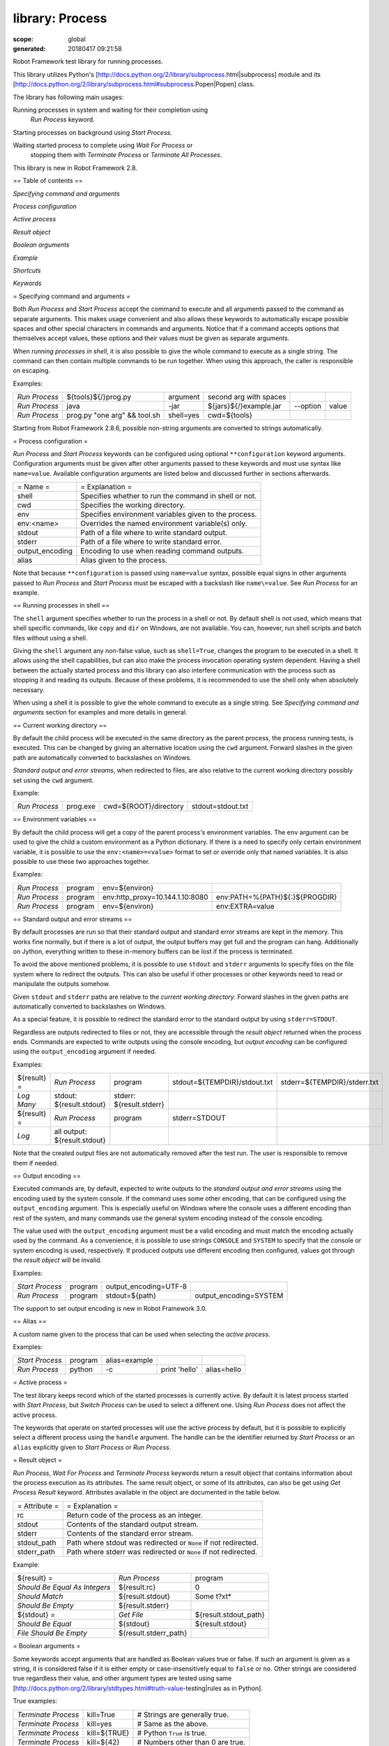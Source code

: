 ================
library: Process
================

:scope: global
:generated: 20180417 09:21:58


Robot Framework test library for running processes.

This library utilizes Python's
[http://docs.python.org/2/library/subprocess.html|subprocess]
module and its
[http://docs.python.org/2/library/subprocess.html#subprocess.Popen|Popen]
class.

The library has following main usages:


Running processes in system and waiting for their completion using
  `Run Process` keyword.

Starting processes on background using `Start Process`.

Waiting started process to complete using `Wait For Process` or
  stopping them with `Terminate Process` or `Terminate All Processes`.

This library is new in Robot Framework 2.8.

== Table of contents ==


`Specifying command and arguments`

`Process configuration`

`Active process`

`Result object`

`Boolean arguments`

`Example`

`Shortcuts`

`Keywords`

= Specifying command and arguments =

Both `Run Process` and `Start Process` accept the command to execute and
all arguments passed to the command as separate arguments. This makes usage
convenient and also allows these keywords to automatically escape possible
spaces and other special characters in commands and arguments. Notice that
if a command accepts options that themselves accept values, these options
and their values must be given as separate arguments.

When `running processes in shell`, it is also possible to give the whole
command to execute as a single string. The command can then contain
multiple commands to be run together. When using this approach, the caller
is responsible on escaping.

Examples:


=============  ============================  =========  ======================  ========  =====
`Run Process`  ${tools}${/}prog.py           argument   second arg with spaces                 
`Run Process`  java                          -jar       ${jars}${/}example.jar  --option  value
`Run Process`  prog.py "one arg" && tool.sh  shell=yes  cwd=${tools}                           

=============  ============================  =========  ======================  ========  =====



Starting from Robot Framework 2.8.6, possible non-string arguments are
converted to strings automatically.

= Process configuration =

`Run Process` and `Start Process` keywords can be configured using
optional ``**configuration`` keyword arguments. Configuration arguments
must be given after other arguments passed to these keywords and must
use syntax like ``name=value``. Available configuration arguments are
listed below and discussed further in sections afterwards.



===============  =====================================================
= Name =         = Explanation =                                      
shell            Specifies whether to run the command in shell or not.
cwd              Specifies the working directory.                     
env              Specifies environment variables given to the process.
env:<name>       Overrides the named environment variable(s) only.    
stdout           Path of a file where to write standard output.       
stderr           Path of a file where to write standard error.        
output_encoding  Encoding to use when reading command outputs.        
alias            Alias given to the process.                          

===============  =====================================================



Note that because ``**configuration`` is passed using ``name=value`` syntax,
possible equal signs in other arguments passed to `Run Process` and
`Start Process` must be escaped with a backslash like ``name\=value``.
See `Run Process` for an example.

== Running processes in shell ==

The ``shell`` argument specifies whether to run the process in a shell or
not. By default shell is not used, which means that shell specific commands,
like ``copy`` and ``dir`` on Windows, are not available. You can, however,
run shell scripts and batch files without using a shell.

Giving the ``shell`` argument any non-false value, such as ``shell=True``,
changes the program to be executed in a shell. It allows using the shell
capabilities, but can also make the process invocation operating system
dependent. Having a shell between the actually started process and this
library can also interfere communication with the process such as stopping
it and reading its outputs. Because of these problems, it is recommended
to use the shell only when absolutely necessary.

When using a shell it is possible to give the whole command to execute
as a single string. See `Specifying command and arguments` section for
examples and more details in general.

== Current working directory ==

By default the child process will be executed in the same directory
as the parent process, the process running tests, is executed. This
can be changed by giving an alternative location using the ``cwd`` argument.
Forward slashes in the given path are automatically converted to
backslashes on Windows.

`Standard output and error streams`, when redirected to files,
are also relative to the current working directory possibly set using
the ``cwd`` argument.

Example:


=============  ========  =====================  =================
`Run Process`  prog.exe  cwd=${ROOT}/directory  stdout=stdout.txt

=============  ========  =====================  =================



== Environment variables ==

By default the child process will get a copy of the parent process's
environment variables. The ``env`` argument can be used to give the
child a custom environment as a Python dictionary. If there is a need
to specify only certain environment variable, it is possible to use the
``env:<name>=<value>`` format to set or override only that named variables.
It is also possible to use these two approaches together.

Examples:


=============  =======  ===============================  ==============================
`Run Process`  program  env=${environ}                                                 
`Run Process`  program  env:http_proxy=10.144.1.10:8080  env:PATH=%{PATH}${:}${PROGDIR}
`Run Process`  program  env=${environ}                   env:EXTRA=value               

=============  =======  ===============================  ==============================



== Standard output and error streams ==

By default processes are run so that their standard output and standard
error streams are kept in the memory. This works fine normally,
but if there is a lot of output, the output buffers may get full and
the program can hang. Additionally on Jython, everything written to
these in-memory buffers can be lost if the process is terminated.

To avoid the above mentioned problems, it is possible to use ``stdout``
and ``stderr`` arguments to specify files on the file system where to
redirect the outputs. This can also be useful if other processes or
other keywords need to read or manipulate the outputs somehow.

Given ``stdout`` and ``stderr`` paths are relative to the `current working
directory`. Forward slashes in the given paths are automatically converted
to backslashes on Windows.

As a special feature, it is possible to redirect the standard error to
the standard output by using ``stderr=STDOUT``.

Regardless are outputs redirected to files or not, they are accessible
through the `result object` returned when the process ends. Commands are
expected to write outputs using the console encoding, but `output encoding`
can be configured using the ``output_encoding`` argument if needed.

Examples:


===========  ============================  ========================  ============================  ============================
${result} =  `Run Process`                 program                   stdout=${TEMPDIR}/stdout.txt  stderr=${TEMPDIR}/stderr.txt
`Log Many`   stdout: ${result.stdout}      stderr: ${result.stderr}                                                            
${result} =  `Run Process`                 program                   stderr=STDOUT                                             
`Log`        all output: ${result.stdout}                                                                                      

===========  ============================  ========================  ============================  ============================



Note that the created output files are not automatically removed after
the test run. The user is responsible to remove them if needed.

== Output encoding ==

Executed commands are, by default, expected to write outputs to the
`standard output and error streams` using the encoding used by the
system console. If the command uses some other encoding, that can be
configured using the ``output_encoding`` argument. This is especially
useful on Windows where the console uses a different encoding than rest
of the system, and many commands use the general system encoding instead
of the console encoding.

The value used with the ``output_encoding`` argument must be a valid
encoding and must match the encoding actually used by the command. As a
convenience, it is possible to use strings ``CONSOLE`` and ``SYSTEM``
to specify that the console or system encoding is used, respectively.
If produced outputs use different encoding then configured, values got
through the `result object` will be invalid.

Examples:


===============  =======  =====================  ======================
`Start Process`  program  output_encoding=UTF-8                        
`Run Process`    program  stdout=${path}         output_encoding=SYSTEM

===============  =======  =====================  ======================



The support to set output encoding is new in Robot Framework 3.0.

== Alias ==

A custom name given to the process that can be used when selecting the
`active process`.

Examples:


===============  =======  =============  =============  ===========
`Start Process`  program  alias=example                            
`Run Process`    python   -c             print 'hello'  alias=hello

===============  =======  =============  =============  ===========



= Active process =

The test library keeps record which of the started processes is currently
active. By default it is latest process started with `Start Process`,
but `Switch Process` can be used to select a different one. Using
`Run Process` does not affect the active process.

The keywords that operate on started processes will use the active process
by default, but it is possible to explicitly select a different process
using the ``handle`` argument. The handle can be the identifier returned by
`Start Process` or an ``alias`` explicitly given to `Start Process` or
`Run Process`.

= Result object =

`Run Process`, `Wait For Process` and `Terminate Process` keywords return a
result object that contains information about the process execution as its
attributes. The same result object, or some of its attributes, can also
be get using `Get Process Result` keyword. Attributes available in the
object are documented in the table below.



=============  ===============================================================
= Attribute =  = Explanation =                                                
rc             Return code of the process as an integer.                      
stdout         Contents of the standard output stream.                        
stderr         Contents of the standard error stream.                         
stdout_path    Path where stdout was redirected or ``None`` if not redirected.
stderr_path    Path where stderr was redirected or ``None`` if not redirected.

=============  ===============================================================



Example:


=============================  =====================  =====================
${result} =                    `Run Process`          program              
`Should Be Equal As Integers`  ${result.rc}           0                    
`Should Match`                 ${result.stdout}       Some t?xt*           
`Should Be Empty`              ${result.stderr}                            
${stdout} =                    `Get File`             ${result.stdout_path}
`Should Be Equal`              ${stdout}              ${result.stdout}     
`File Should Be Empty`         ${result.stderr_path}                       

=============================  =====================  =====================



= Boolean arguments =

Some keywords accept arguments that are handled as Boolean values true or
false. If such an argument is given as a string, it is considered false if
it is either empty or case-insensitively equal to ``false`` or ``no``.
Other strings are considered true regardless their value, and other
argument types are tested using same
[http://docs.python.org/2/library/stdtypes.html#truth-value-testing|rules
as in Python].

True examples:


===================  ============  ================================
`Terminate Process`  kill=True     # Strings are generally true.   
`Terminate Process`  kill=yes      # Same as the above.            
`Terminate Process`  kill=${TRUE}  # Python ``True`` is true.      
`Terminate Process`  kill=${42}    # Numbers other than 0 are true.

===================  ============  ================================



False examples:


===================  =============  ==============================
`Terminate Process`  kill=False     # String ``false`` is false.  
`Terminate Process`  kill=no        # Also string ``no`` is false.
`Terminate Process`  kill=${EMPTY}  # Empty string is false.      
`Terminate Process`  kill=${FALSE}  # Python ``False`` is false.  

===================  =============  ==============================



Note that prior to Robot Framework 2.8 all non-empty strings, including
``false``, were considered true. Additionally, ``no`` is considered false
only in Robot Framework 2.9 and newer.

= Example =


***** Settings *****

Library           Process

Suite Teardown    `Terminate All Processes`    kill=True





***** Test Cases *****

Example

    `Start Process`    program    arg1    arg2    alias=First

    ${handle} =    `Start Process`    command.sh arg | command2.sh    shell=True    cwd=/path

    ${result} =    `Run Process`    ${CURDIR}/script.py

    `Should Not Contain`    ${result.stdout}    FAIL

    `Terminate Process`    ${handle}

    ${result} =    `Wait For Process`    First

    `Should Be Equal As Integers`    ${result.rc}    0





Get Process Id
==============
.. py:function:: get_process_id(handle=None)

   
      
   Returns the process ID (pid) of the process as an integer.
   
   If ``handle`` is not given, uses the current `active process`.
   
   Notice that the pid is not the same as the handle returned by
   `Start Process` that is used internally by this library.

   




Get Process Object
==================
.. py:function:: get_process_object(handle=None)

   
      
   Return the underlying ``subprocess.Popen`` object.
   
   If ``handle`` is not given, uses the current `active process`.

   




Get Process Result
==================
.. py:function:: get_process_result(handle=None, rc=False, stdout=False, stderr=False, stdout_path=False, stderr_path=False)

   
      
   Returns the specified `result object` or some of its attributes.
   
   The given ``handle`` specifies the process whose results should be
   returned. If no ``handle`` is given, results of the current `active
   process` are returned. In either case, the process must have been
   finishes before this keyword can be used. In practice this means
   that processes started with `Start Process` must be finished either
   with `Wait For Process` or `Terminate Process` before using this
   keyword.
   
   If no other arguments than the optional ``handle`` are given, a whole
   `result object` is returned. If one or more of the other arguments
   are given any true value, only the specified attributes of the
   `result object` are returned. These attributes are always returned
   in the same order as arguments are specified in the keyword signature.
   See `Boolean arguments` section for more details about true and false
   values.
   
   Examples:
   
   
   =====================  ==================  ==================  =====================  ============  ==========
   Run Process            python              -c                  print 'Hello, world!'  alias=myproc            
   # Get result object                                                                                           
   ${result} =            Get Process Result  myproc                                                             
   Should Be Equal        ${result.rc}        ${0}                                                               
   Should Be Equal        ${result.stdout}    Hello, world!                                                      
   Should Be Empty        ${result.stderr}                                                                       
   # Get one attribute                                                                                           
   ${stdout} =            Get Process Result  myproc              stdout=true                                    
   Should Be Equal        ${stdout}           Hello, world!                                                      
   # Multiple attributes                                                                                         
   ${stdout}              ${stderr} =         Get Process Result  myproc                 stdout=yes    stderr=yes
   Should Be Equal        ${stdout}           Hello, world!                                                      
   Should Be Empty        ${stderr}                                                                              
   
   =====================  ==================  ==================  =====================  ============  ==========
   
   
   
   Although getting results of a previously executed process can be handy
   in general, the main use case for this keyword is returning results
   over the remote library interface. The remote interface does not
   support returning the whole result object, but individual attributes
   can be returned without problems.
   
   New in Robot Framework 2.8.2.

   




Is Process Running
==================
.. py:function:: is_process_running(handle=None)

   
      
   Checks is the process running or not.
   
   If ``handle`` is not given, uses the current `active process`.
   
   Returns ``True`` if the process is still running and ``False`` otherwise.

   




Join Command Line
=================
.. py:function:: join_command_line(*args)

   
      
   Joins arguments into one command line string.
   
   In resulting command line string arguments are delimited with a space,
   arguments containing spaces are surrounded with quotes, and possible
   quotes are escaped with a backslash.
   
   If this keyword is given only one argument and that is a list like
   object, then the values of that list are joined instead.
   
   Example:
   
   
   ===============  =================  ============================  =================
   ${cmd} =         Join Command Line  --option                      value with spaces
   Should Be Equal  ${cmd}             --option "value with spaces"                   
   
   ===============  =================  ============================  =================
   
   
   
   New in Robot Framework 2.9.2.

   




Process Should Be Running
=========================
.. py:function:: process_should_be_running(handle=None, error_message=Process is not running.)

   
      
   Verifies that the process is running.
   
   If ``handle`` is not given, uses the current `active process`.
   
   Fails if the process has stopped.

   




Process Should Be Stopped
=========================
.. py:function:: process_should_be_stopped(handle=None, error_message=Process is running.)

   
      
   Verifies that the process is not running.
   
   If ``handle`` is not given, uses the current `active process`.
   
   Fails if the process is still running.

   




Run Process
===========
.. py:function:: run_process(command, *arguments, **configuration)

   
      
   Runs a process and waits for it to complete.
   
   ``command`` and ``*arguments`` specify the command to execute and
   arguments passed to it. See `Specifying command and arguments` for
   more details.
   
   ``**configuration`` contains additional configuration related to
   starting processes and waiting for them to finish. See `Process
   configuration` for more details about configuration related to starting
   processes. Configuration related to waiting for processes consists of
   ``timeout`` and ``on_timeout`` arguments that have same semantics as
   with `Wait For Process` keyword. By default there is no timeout, and
   if timeout is defined the default action on timeout is ``terminate``.
   
   Returns a `result object` containing information about the execution.
   
   Note that possible equal signs in ``*arguments`` must be escaped
   with a backslash (e.g. ``name\=value``) to avoid them to be passed in
   as ``**configuration``.
   
   Examples:
   
   
   ===============  ================  ==========================  =============  =====================
   ${result} =      Run Process       python                      -c             print 'Hello, world!'
   Should Be Equal  ${result.stdout}  Hello, world!                                                   
   ${result} =      Run Process       ${command}                  stderr=STDOUT  timeout=10s          
   ${result} =      Run Process       ${command}                  timeout=1min   on_timeout=continue  
   ${result} =      Run Process       java -Dname\=value Example  shell=True     cwd=${EXAMPLE}       
   
   ===============  ================  ==========================  =============  =====================
   
   
   
   This keyword does not change the `active process`.
   
   ``timeout`` and ``on_timeout`` arguments are new in Robot Framework
   2.8.4.

   




Send Signal To Process
======================
.. py:function:: send_signal_to_process(signal, handle=None, group=False)

   
      
   Sends the given ``signal`` to the specified process.
   
   If ``handle`` is not given, uses the current `active process`.
   
   Signal can be specified either as an integer as a signal name. In the
   latter case it is possible to give the name both with or without ``SIG``
   prefix, but names are case-sensitive. For example, all the examples
   below send signal ``INT (2)``:
   
   
   
   ======================  ======  ======  ========================
   Send Signal To Process  2               # Send to active process
   Send Signal To Process  INT                                     
   Send Signal To Process  SIGINT  myproc  # Send to named process 
   
   ======================  ======  ======  ========================
   
   
   
   This keyword is only supported on Unix-like machines, not on Windows.
   What signals are supported depends on the system. For a list of
   existing signals on your system, see the Unix man pages related to
   signal handling (typically ``man signal`` or ``man 7 signal``).
   
   By default sends the signal only to the parent process, not to possible
   child processes started by it. Notice that when `running processes in
   shell`, the shell is the parent process and it depends on the system
   does the shell propagate the signal to the actual started process.
   
   To send the signal to the whole process group, ``group`` argument can
   be set to any true value (see `Boolean arguments`). This is not
   supported by Jython, however.
   
   New in Robot Framework 2.8.2. Support for ``group`` argument is new
   in Robot Framework 2.8.5.

   




Split Command Line
==================
.. py:function:: split_command_line(args, escaping=False)

   
      
   Splits command line string into a list of arguments.
   
   String is split from spaces, but argument surrounded in quotes may
   contain spaces in them. If ``escaping`` is given a true value, then
   backslash is treated as an escape character. It can escape unquoted
   spaces, quotes inside quotes, and so on, but it also requires using
   double backslashes when using Windows paths.
   
   Examples:
   
   
   ==============  =========================================  ============================
   @{cmd} =        Split Command Line                         --option "value with spaces"
   Should Be True  $cmd == ['--option', 'value with spaces']                              
   
   ==============  =========================================  ============================
   
   
   
   New in Robot Framework 2.9.2.

   




Start Process
=============
.. py:function:: start_process(command, *arguments, **configuration)

   
      
   Starts a new process on background.
   
   See `Specifying command and arguments` and `Process configuration`
   for more information about the arguments, and `Run Process` keyword
   for related examples.
   
   Makes the started process new `active process`. Returns an identifier
   that can be used as a handle to activate the started process if needed.
   
   Starting from Robot Framework 2.8.5, processes are started so that
   they create a new process group. This allows sending signals to and
   terminating also possible child processes. This is not supported by
   Jython in general nor by Python versions prior to 2.7 on Windows.

   




Switch Process
==============
.. py:function:: switch_process(handle)

   
      
   Makes the specified process the current `active process`.
   
   The handle can be an identifier returned by `Start Process` or
   the ``alias`` given to it explicitly.
   
   Example:
   
   
   ======================================  ========  ==============
   Start Process                           prog1     alias=process1
   Start Process                           prog2     alias=process2
   # currently active process is process2                          
   Switch Process                          process1                
   # now active process is process1                                
   
   ======================================  ========  ==============
   
   

   




Terminate All Processes
=======================
.. py:function:: terminate_all_processes(kill=False)

   
      
   Terminates all still running processes started by this library.
   
   This keyword can be used in suite teardown or elsewhere to make
   sure that all processes are stopped,
   
   By default tries to terminate processes gracefully, but can be
   configured to forcefully kill them immediately. See `Terminate Process`
   that this keyword uses internally for more details.

   




Terminate Process
=================
.. py:function:: terminate_process(handle=None, kill=False)

   
      
   Stops the process gracefully or forcefully.
   
   If ``handle`` is not given, uses the current `active process`.
   
   By default first tries to stop the process gracefully. If the process
   does not stop in 30 seconds, or ``kill`` argument is given a true value,
   (see `Boolean arguments`) kills the process forcefully. Stops also all
   the child processes of the originally started process.
   
   Waits for the process to stop after terminating it. Returns a `result
   object` containing information about the execution similarly as `Wait
   For Process`.
   
   On Unix-like machines graceful termination is done using ``TERM (15)``
   signal and killing using ``KILL (9)``. Use `Send Signal To Process`
   instead if you just want to send either of these signals without
   waiting for the process to stop.
   
   On Windows graceful termination is done using ``CTRL_BREAK_EVENT``
   event and killing using Win32 API function ``TerminateProcess()``.
   
   Examples:
   
   
   ===========================  =================  =========  ===========
   ${result} =                  Terminate Process                        
   Should Be Equal As Integers  ${result.rc}       -15        # On Unixes
   Terminate Process            myproc             kill=true             
   
   ===========================  =================  =========  ===========
   
   
   
   Limitations:
   
   Graceful termination is not supported on Windows by Jython nor by
     Python versions prior to 2.7. Process is killed instead.
   
   Stopping the whole process group is not supported by Jython at all
     nor by Python versions prior to 2.7 on Windows.
   
   On Windows forceful kill only stops the main process, not possible
     child processes.
   
   Automatically killing the process if termination fails as well as
   returning a result object are new features in Robot Framework 2.8.2.
   Terminating also possible child processes, including using
   ``CTRL_BREAK_EVENT`` on Windows, is new in Robot Framework 2.8.5.

   




Wait For Process
================
.. py:function:: wait_for_process(handle=None, timeout=None, on_timeout=continue)

   
      
   Waits for the process to complete or to reach the given timeout.
   
   The process to wait for must have been started earlier with
   `Start Process`. If ``handle`` is not given, uses the current
   `active process`.
   
   ``timeout`` defines the maximum time to wait for the process. It can be
   given in
   [http://robotframework.org/robotframework/latest/RobotFrameworkUserGuide.html#time-format|
   various time formats] supported by Robot Framework, for example, ``42``,
   ``42 s``, or ``1 minute 30 seconds``.
   
   ``on_timeout`` defines what to do if the timeout occurs. Possible values
   and corresponding actions are explained in the table below. Notice
   that reaching the timeout never fails the test.
   
   
   
   =========  ======================================
   = Value =  = Action =                            
   continue   The process is left running (default).
   terminate  The process is gracefully terminated. 
   kill       The process is forcefully stopped.    
   
   =========  ======================================
   
   
   
   See `Terminate Process` keyword for more details how processes are
   terminated and killed.
   
   If the process ends before the timeout or it is terminated or killed,
   this keyword returns a `result object` containing information about
   the execution. If the process is left running, Python ``None`` is
   returned instead.
   
   Examples:
   
   
   ===========================  ================  ================  ===============
   # Process ends cleanly                                                          
   ${result} =                  Wait For Process  example                          
   Process Should Be Stopped    example                                            
   Should Be Equal As Integers  ${result.rc}      0                                
   # Process does not end                                                          
   ${result} =                  Wait For Process  timeout=42 secs                  
   Process Should Be Running                                                       
   Should Be Equal              ${result}         ${NONE}                          
   # Kill non-ending process                                                       
   ${result} =                  Wait For Process  timeout=1min 30s  on_timeout=kill
   Process Should Be Stopped                                                       
   Should Be Equal As Integers  ${result.rc}      -9                               
   
   ===========================  ================  ================  ===============
   
   
   
   ``timeout`` and ``on_timeout`` are new in Robot Framework 2.8.2.

   



